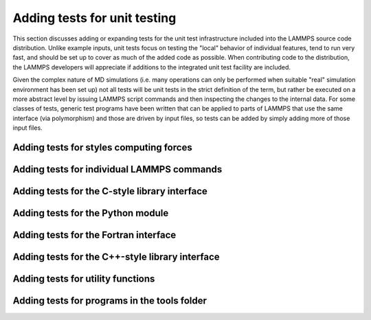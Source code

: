 Adding tests for unit testing
-----------------------------

This section discusses adding or expanding tests for the unit test
infrastructure included into the LAMMPS source code distribution.
Unlike example inputs, unit tests focus on testing the "local" behavior
of individual features, tend to run very fast, and should be set up to
cover as much of the added code as possible.  When contributing code to
the distribution, the LAMMPS developers will appreciate if additions
to the integrated unit test facility are included.

Given the complex nature of MD simulations (i.e. many operations can
only be performed when suitable "real" simulation environment has been
set up) not all tests will be unit tests in the strict definition of
the term, but rather be executed on a more abstract level by issuing
LAMMPS script commands and then inspecting the changes to the internal
data.  For some classes of tests, generic test programs have been
written that can be applied to parts of LAMMPS that use the same
interface (via polymorphism) and those are driven by input files, so
tests can be added by simply adding more of those input files.


Adding tests for styles computing forces
^^^^^^^^^^^^^^^^^^^^^^^^^^^^^^^^^^^^^^^^

Adding tests for individual LAMMPS commands
^^^^^^^^^^^^^^^^^^^^^^^^^^^^^^^^^^^^^^^^^^^

Adding tests for the C-style library interface
^^^^^^^^^^^^^^^^^^^^^^^^^^^^^^^^^^^^^^^^^^^^^^

Adding tests for the Python module
^^^^^^^^^^^^^^^^^^^^^^^^^^^^^^^^^^

Adding tests for the Fortran interface
^^^^^^^^^^^^^^^^^^^^^^^^^^^^^^^^^^^^^^

Adding tests for the C++-style library interface
^^^^^^^^^^^^^^^^^^^^^^^^^^^^^^^^^^^^^^^^^^^^^^^^

Adding tests for utility functions
^^^^^^^^^^^^^^^^^^^^^^^^^^^^^^^^^^

Adding tests for programs in the tools folder
^^^^^^^^^^^^^^^^^^^^^^^^^^^^^^^^^^^^^^^^^^^^^
